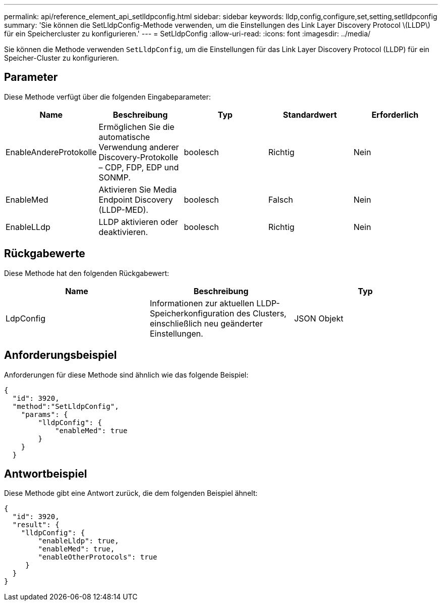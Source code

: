 ---
permalink: api/reference_element_api_setlldpconfig.html 
sidebar: sidebar 
keywords: lldp,config,configure,set,setting,setlldpconfig 
summary: 'Sie können die SetLldpConfig-Methode verwenden, um die Einstellungen des Link Layer Discovery Protocol \(LLDP\) für ein Speichercluster zu konfigurieren.' 
---
= SetLldpConfig
:allow-uri-read: 
:icons: font
:imagesdir: ../media/


[role="lead"]
Sie können die Methode verwenden `SetLldpConfig`, um die Einstellungen für das Link Layer Discovery Protocol (LLDP) für ein Speicher-Cluster zu konfigurieren.



== Parameter

Diese Methode verfügt über die folgenden Eingabeparameter:

|===
| Name | Beschreibung | Typ | Standardwert | Erforderlich 


 a| 
EnableAndereProtokolle
 a| 
Ermöglichen Sie die automatische Verwendung anderer Discovery-Protokolle – CDP, FDP, EDP und SONMP.
 a| 
boolesch
 a| 
Richtig
 a| 
Nein



 a| 
EnableMed
 a| 
Aktivieren Sie Media Endpoint Discovery (LLDP-MED).
 a| 
boolesch
 a| 
Falsch
 a| 
Nein



 a| 
EnableLLdp
 a| 
LLDP aktivieren oder deaktivieren.
 a| 
boolesch
 a| 
Richtig
 a| 
Nein

|===


== Rückgabewerte

Diese Methode hat den folgenden Rückgabewert:

|===
| Name | Beschreibung | Typ 


 a| 
LdpConfig
 a| 
Informationen zur aktuellen LLDP-Speicherkonfiguration des Clusters, einschließlich neu geänderter Einstellungen.
 a| 
JSON Objekt

|===


== Anforderungsbeispiel

Anforderungen für diese Methode sind ähnlich wie das folgende Beispiel:

[listing]
----
{
  "id": 3920,
  "method":"SetLldpConfig",
    "params": {
        "lldpConfig": {
            "enableMed": true
        }
    }
  }
----


== Antwortbeispiel

Diese Methode gibt eine Antwort zurück, die dem folgenden Beispiel ähnelt:

[listing]
----
{
  "id": 3920,
  "result": {
    "lldpConfig": {
        "enableLldp": true,
        "enableMed": true,
        "enableOtherProtocols": true
     }
  }
}
----